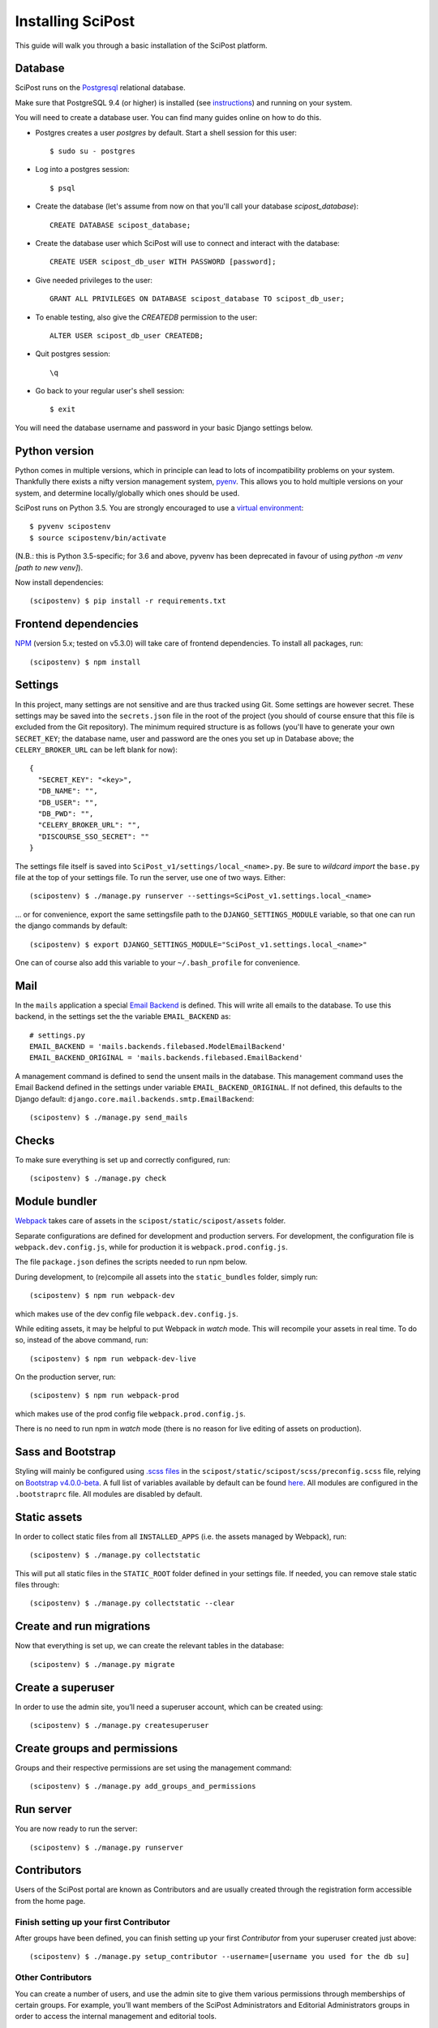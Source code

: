 #####################
Installing SciPost
#####################

This guide will walk you through a basic installation of the
SciPost platform.

********
Database
********

SciPost runs on the `Postgresql <https://www.postgresql.org/>`_ relational database.

Make sure that PostgreSQL 9.4 (or higher) is installed (see `instructions <https://wiki.postgresql.org/wiki/Detailed_installation_guides>`_) and running on your system.

You will need to create a database user. You can find many guides online on how to do this.

* Postgres creates a user `postgres` by default. Start a shell session for this user::

    $ sudo su - postgres

* Log into a postgres session::

    $ psql

* Create the database (let's assume from now on that you'll call your
  database `scipost_database`)::

    CREATE DATABASE scipost_database;

* Create the database user which SciPost will use to connect and interact
  with the database::

    CREATE USER scipost_db_user WITH PASSWORD [password];

* Give needed privileges to the user::

    GRANT ALL PRIVILEGES ON DATABASE scipost_database TO scipost_db_user;

* To enable testing, also give the `CREATEDB` permission to the user::

    ALTER USER scipost_db_user CREATEDB;

* Quit postgres session::

    \q

* Go back to your regular user's shell session::

    $ exit

You will need the database username and password in your basic Django settings below.


**************
Python version
**************

Python comes in multiple versions, which in principle can lead to lots of
incompatibility problems on your system. Thankfully there exists a nifty
version management system, `pyenv <https://github.com/pyenv/pyenv>`_.
This allows you to hold multiple versions on your system, and determine
locally/globally which ones should be used.

SciPost runs on Python 3.5. You are strongly encouraged to use a
`virtual environment <https://docs.python.org/3.5/library/venv.html>`__::

   $ pyvenv scipostenv
   $ source scipostenv/bin/activate

(N.B.: this is Python 3.5-specific; for 3.6 and above, pyvenv has been deprecated
in favour of using `python -m venv [path to new venv]`).

Now install dependencies::

   (scipostenv) $ pip install -r requirements.txt


*********************
Frontend dependencies
*********************

`NPM <https://www.npmjs.com/>`__ (version 5.x; tested on v5.3.0) will
take care of frontend dependencies. To install all packages, run::

   (scipostenv) $ npm install


********
Settings
********

In this project, many settings are not sensitive and are thus tracked
using Git. Some settings are however secret. These settings may be saved
into the ``secrets.json`` file in the root of the project (you should of course
ensure that this file is excluded from the Git repository). The minimum
required structure is as follows
(you'll have to generate your own ``SECRET_KEY``; the database name,
user and password are the ones you set up in Database above; the
``CELERY_BROKER_URL`` can be left blank for now)::

     {
       "SECRET_KEY": "<key>",
       "DB_NAME": "",
       "DB_USER": "",
       "DB_PWD": "",
       "CELERY_BROKER_URL": "",
       "DISCOURSE_SSO_SECRET": ""
     }

The settings file itself is saved into
``SciPost_v1/settings/local_<name>.py``. Be sure to *wildcard import*
the ``base.py`` file at the top of your settings file. To run the
server, use one of two ways. Either::

   (scipostenv) $ ./manage.py runserver --settings=SciPost_v1.settings.local_<name>

… or for convenience, export the same settingsfile path to the
``DJANGO_SETTINGS_MODULE`` variable, so that one can run the django
commands by default::

   (scipostenv) $ export DJANGO_SETTINGS_MODULE="SciPost_v1.settings.local_<name>"

One can of course also add this variable to your ``~/.bash_profile`` for
convenience.


****
Mail
****

In the ``mails`` application a special `Email
Backend <https://docs.djangoproject.com/en/1.11/topics/email/#email-backends>`__
is defined. This will write all emails to the database. To use this
backend, in the settings set the the variable ``EMAIL_BACKEND`` as::

   # settings.py
   EMAIL_BACKEND = 'mails.backends.filebased.ModelEmailBackend'
   EMAIL_BACKEND_ORIGINAL = 'mails.backends.filebased.EmailBackend'

A management command is defined to send the unsent mails in the
database. This management command uses the Email Backend defined in the
settings under variable ``EMAIL_BACKEND_ORIGINAL``. If not defined, this
defaults to the Django default:
``django.core.mail.backends.smtp.EmailBackend``::

   (scipostenv) $ ./manage.py send_mails


******
Checks
******

To make sure everything is set up and correctly configured, run::

   (scipostenv) $ ./manage.py check


**************
Module bundler
**************

`Webpack <https://webpack.js.org/>`__ takes care of assets in the
``scipost/static/scipost/assets`` folder.

Separate configurations are defined for development and production servers.
For development, the configuration file is ``webpack.dev.config.js``, while
for production it is ``webpack.prod.config.js``.

The file ``package.json`` defines the scripts needed to run npm below.


During development, to (re)compile all assets into
the ``static_bundles`` folder, simply run::

   (scipostenv) $ npm run webpack-dev

which makes use of the dev config file ``webpack.dev.config.js``.

While editing assets, it may be helpful to put Webpack in *watch* mode.
This will recompile your assets in real time. To do so, instead of the
above command, run::

   (scipostenv) $ npm run webpack-dev-live


On the production server, run::

    (scipostenv) $ npm run webpack-prod

which makes use of the prod config file ``webpack.prod.config.js``.

There is no need to run npm in *watch* mode (there is no reason for live
editing of assets on production).


******************
Sass and Bootstrap
******************

Styling will mainly be configured using `.scss
files <http://www.sass-lang.com/>`__ in the
``scipost/static/scipost/scss/preconfig.scss`` file, relying on
`Bootstrap v4.0.0-beta <//www.getbootstrap.com/>`__. A full list of
variables available by default can be found
`here <https://github.com/twbs/bootstrap/blob/v4-dev/scss/_variables.scss>`__.
All modules are configured in the ``.bootstraprc`` file. All modules are
disabled by default.


*************
Static assets
*************

In order to collect static files from all ``INSTALLED_APPS`` (i.e. the
assets managed by Webpack), run::

   (scipostenv) $ ./manage.py collectstatic

This will put all static files in the ``STATIC_ROOT`` folder defined in
your settings file. If needed, you can remove stale static files
through::

   (scipostenv) $ ./manage.py collectstatic --clear


*************************
Create and run migrations
*************************

Now that everything is set up, we can create the relevant tables in the
database::

   (scipostenv) $ ./manage.py migrate


******************
Create a superuser
******************

In order to use the admin site, you’ll need a superuser account, which
can be created using::

   (scipostenv) $ ./manage.py createsuperuser


*****************************
Create groups and permissions
*****************************

Groups and their respective permissions are set using the management
command::

   (scipostenv) $ ./manage.py add_groups_and_permissions



**********
Run server
**********

You are now ready to run the server::

   (scipostenv) $ ./manage.py runserver


************
Contributors
************

Users of the SciPost portal are known as Contributors and are usually created
through the registration form accessible from the home page.

========================================
Finish setting up your first Contributor
========================================

After groups have been defined, you can finish setting up your first `Contributor` from your
superuser created just above::

  (scipostenv) $ ./manage.py setup_contributor --username=[username you used for the db su]


==================
Other Contributors
==================

You can create a number of users, and use the admin site to give them
various permissions through memberships of certain groups. For example,
you’ll want members of the SciPost Administrators and Editorial
Administrators groups in order to access the internal management and
editorial tools.


************
Initial data
************

If you’re working on an (almost) empty test database, you can easily
fill it using one of the built-in commands. To create a few instances
for each available object, simply run::

   (scipostenv) $ ./manage.py populate_db --all

Run the same command with the ``--help`` argument to find arguments to
create instances for individual models::

   (scipostenv) $ ./manage.py populate_db --help


*******************************
Maintaining database migrations
*******************************

Every time fields in any of the models change, a `database
migration <https://docs.djangoproject.com/en/1.11/topics/migrations/>`__
needs to be created and applied. The first documents a database change
and its inverse, the second actually changes the database.

Make sure to commit the migration to Git after applying it, so other
developers can use them.::

   (scipostenv) $ ./manage.py makemigrations
   (scipostenv) $ ./manage.py migrate


*************
Search engine
*************

`Django Haystack <https://haystacksearch.org>`__ is used to handle search queries. The search
engine needs indexing before you can use it::

   (scipostenv) $ ./manage.py update_index -u default

Models involved in searches are re-indexed using ``post_save`` signals. [TO BE UPDATED: ``celery`` setup].



*****************
Django-extensions
*****************

`django-extensions <https://github.com/django-extensions/django-extensions>`__
provide added commands like ``./manage.py shell_plus``, which preloads
all models in a shell session. Additional imports may be specified in
``settings.py`` as follows::

   SHELL_PLUS_POST_IMPORTS = (
       ('theses.factories', ('ThesisLinkFactory')),
       ('comments.factories', ('CommentFactory')),
   )
